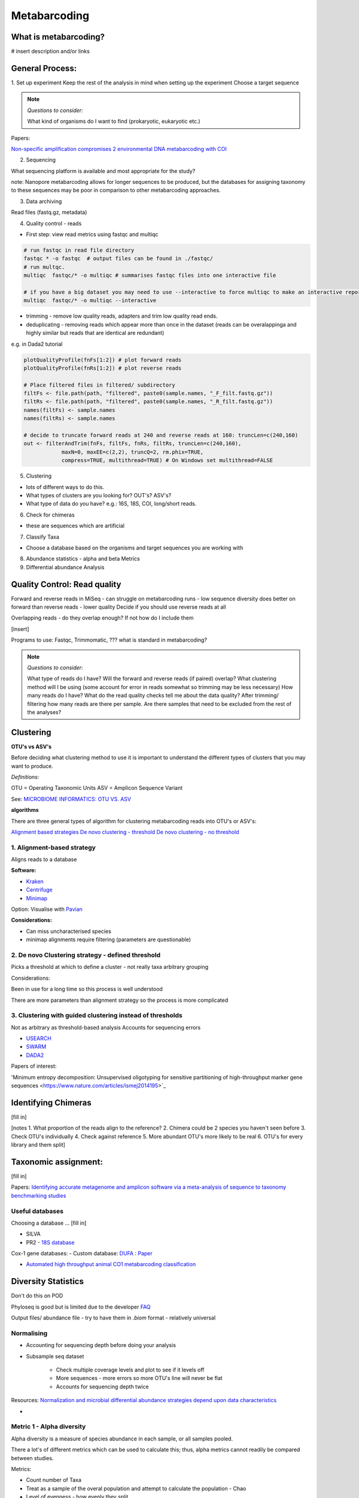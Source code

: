 Metabarcoding
=============

What is metabarcoding?
^^^^^^^^^^^^^^^^^^^^^^

# insert description and/or links

General Process:
^^^^^^^^^^^^^^^^

1. Set up experiment
Keep the rest of the analysis in mind when setting up the experiment
Choose a target sequence

.. note::

  *Questions to consider:*

  What kind of organisms do I want to find (prokaryotic, eukaryotic etc.)

Papers:

`Non-specific amplification compromises 2 environmental DNA metabarcoding with COI <https://besjournals.onlinelibrary.wiley.com/doi/pdf/10.1111/2041-210X.13276>`_


2. Sequencing

What sequencing platform is available and most appropriate for the study?

note: Nanopore metabarcoding allows for longer sequences to be produced, but the databases for assigning taxonomy to these sequences may be poor in comparison to other metabarcoding approaches.

3. Data archiving

Read files (fastq.gz, metadata)

4. Quality control - reads

- First step: view read metrics using fastqc and multiqc

.. code::

  # run fastqc in read file directory
  fastqc * -o fastqc  # output files can be found in ./fastqc/
  # run multqc.
  multiqc  fastqc/* -o multiqc # summarises fastqc files into one interactive file

  # if you have a big dataset you may need to use --interactive to force multiqc to make an interactive report:
  multiqc  fastqc/* -o multiqc --interactive

- trimming - remove low quality reads, adapters and trim low quality read ends.
- deduplicating - removing reads which appear more than once in the dataset (reads can be overalappinga and highly similar but reads that are identical are redundant)

e.g. in Dada2 tutorial

.. code::

  plotQualityProfile(fnFs[1:2]) # plot forward reads
  plotQualityProfile(fnRs[1:2]) # plot reverse reads

  # Place filtered files in filtered/ subdirectory
  filtFs <- file.path(path, "filtered", paste0(sample.names, "_F_filt.fastq.gz"))
  filtRs <- file.path(path, "filtered", paste0(sample.names, "_R_filt.fastq.gz"))
  names(filtFs) <- sample.names
  names(filtRs) <- sample.names

  # decide to truncate forward reads at 240 and reverse reads at 160: truncLen=c(240,160)
  out <- filterAndTrim(fnFs, filtFs, fnRs, filtRs, truncLen=c(240,160),
              maxN=0, maxEE=c(2,2), truncQ=2, rm.phix=TRUE,
              compress=TRUE, multithread=TRUE) # On Windows set multithread=FALSE

5. Clustering

- lots of different ways to do this.
- What types of clusters are you looking for? OUT's? ASV's?
- What type of data do you have? e.g.: 16S, 18S, COI, long/short reads.

6. Check for chimeras

- these are sequences which are artificial

7. Classify Taxa

- Choose a database based on the organisms and target sequences you are working with

8. Abundance statistics - alpha and beta Metrics

9. Differential abundance Analysis

Quality Control: Read quality
^^^^^^^^^^^^^^^^^^^^^^^^^^^^^

Forward and reverse reads in MiSeq - can struggle on metabarcoding runs - low sequence diversity
does better on forward than reverse reads - lower quality
Decide if you should use reverse reads at all

Overlapping reads - do they overlap enough? If not how do I include them

[insert]

Programs to use: Fastqc, Trimmomatic, ??? what is standard in metabarcoding?

.. note::

  *Questions to consider:*

  What type of reads do I have?
  Will the forward and reverse reads (if paired) overlap?
  What clustering method will I be using (some account for error in reads somewhat so trimming may be less necessary)
  How many reads do I have?
  What do the read quality checks tell me about the data quality?
  After trimming/ filtering how many reads are there per sample.
  Are there samples that need to be excluded from the rest of the analyses?


Clustering
^^^^^^^^^^

**OTU's vs ASV's**

Before deciding what clustering method to use it is important to understand the different types of clusters that you may want to produce.

*Definitions:*

OTU = Operating Taxonomic Units
ASV = Amplicon Sequence Variant

See: `MICROBIOME INFORMATICS: OTU VS. ASV <https://www.zymoresearch.com/blogs/blog/microbiome-informatics-otu-vs-asv>`_

**algorithms**

There are three general types of algorithm for clustering metabarcoding reads into OTU's or ASV's:

`Alignment based strategies <1\. Alignment-based strategy>`_
`De novo clustering - threshold <2\. De novo Clustering strategy - defined threshold_>`_
`De novo clustering - no threshold <3\. Clustering with guided clustering instead of thresholds>`_

1\. Alignment-based strategy
----------------------------
Aligns reads to a database

**Software:**

* `Kraken <https://github.com/DerrickWood/kraken2/wiki/Manual>`_
* `Centrifuge <http://ccb.jhu.edu/software/centrifuge/>`_
* `Minimap <https://github.com/lh3/minimap2>`_

Option: Visualise with `Pavian <https://github.com/fbreitwieser/pavian>`_

**Considerations:**

* Can miss uncharacterised species
* minimap alignments require filtering (parameters are questionable)

2\. De novo Clustering strategy - defined threshold
---------------------------------------------------

Picks a threshold at which to define a cluster - not really taxa arbitrary grouping

Considerations:

Been in use for a long time so this process is well understood

There are more parameters than alignment strategy so the process is more complicated

3\. Clustering with guided clustering instead of thresholds
-----------------------------------------------------------

Not as arbitrary as threshold-based analysis
Accounts for sequencing errors

* `USEARCH <http://www.drive5.com/usearch/>`_
* `SWARM <https://github.com/torognes/swarm>`_
* `DADA2 <https://benjjneb.github.io/dada2/>`_

Papers of interest:

'Minimum entropy decomposition: Unsupervised oligotyping for sensitive partitioning of high-throughput marker gene sequences <https://www.nature.com/articles/ismej2014195>`_

Identifying Chimeras
^^^^^^^^^^^^^^^^^^^^
[fill in]

[notes
1.  What proportion of the reads align to the reference?
2.  Chimera could be 2 species you haven't seen before
3.  Check OTU's individually
4.  Check against reference
5.  More abundant OTU's more likely to be real
6.  OTU's for every library and them split]

Taxonomic assignment:
^^^^^^^^^^^^^^^^^^^^^
[fill in]

Papers:
`Identifying accurate metagenome and amplicon software via a meta-analysis of sequence to taxonomy benchmarking studies <https://peerj.com/articles/6160/>`_

Useful databases
----------------

Choosing a database ... [fill in]

- SILVA
- PR2 - `18S database <https://pr2-database.org/>`_

Cox-1 gene databases:
- Custom database: `DUFA <github.com/uit-metabarcoding/DUFA>`_ : `Paper <https://academic.oup.com/icesjms/article/78/9/3342/6360557#323435484>`_

- `Automated high throughput animal CO1 metabarcoding classification <https://www.nature.com/articles/s41598-018-22505-4>`_

Diversity Statistics
^^^^^^^^^^^^^^^^^^^^

Don't do this on POD

Phyloseq is good but is limited due to the developer
`FAQ <https://www.bioconductor.org/packages/release/bioc/vignettes/phyloseq/inst/doc/phyloseq-FAQ.html#should-i-normalize-my-data-before-alpha-diversity-analysis>`_

Output files/ abundance file - try to have them in `.biom` format - relatively universal

Normalising
-----------

- Accounting for sequencing depth before doing your analysis

- Subsample seq dataset

    - Check multiple coverage levels and plot to see if it levels off

    - More sequences - more errors so more OTU's line will never be flat

    - Accounts for sequencing depth twice

Resources:
`Normalization and microbial differential abundance strategies depend upon data characteristics <https://microbiomejournal.biomedcentral.com/articles/10.1186/s40168-017-0237-y>`_

-

Metric 1 - Alpha diversity
--------------------------

Alpha diversity is a measure of species abundance in each sample, or all samples pooled.

There a lot's of different metrics which can be used to calculate this; thus, alpha metrics cannot readily be compared between studies.

Metrics:

- Count number of Taxa

- Treat as a sample of the overal population and attempt to calculate the population - Chao

- Level of evenness - how evenly they split

Metric 2 - Beta diversity
-------------------------

- Unsupervised analysis (doesn't know which samples are in which group)

- Based on the abundance of these ...

- Do these cluster together or apart

- Maximised variability

- It is normal to do a lot of normalising before this step

    - lots of different ways to do this

Measuring Differential abundance
--------------------------------

`Microbiome differential abundance methods produce different results across 38 datasets <https://www.nature.com/articles/s41467-022-28034-z>`_

Recommended packages and pipelines:
-----------------------------------

Depending on your skill level and needs for a given project the following packages and pipelines are Recommended:

# Table showing which processes each does and the environment needed e.g. galaxy. command line or R.

#
DADA2
Dadaist2
FROGS
PhyloSeq
Microbiome R package
MicrobiomeAnalyst
Rhea
Indecspecies


---
Author: Nicola Coyle, David Ryder
25/01/2022
